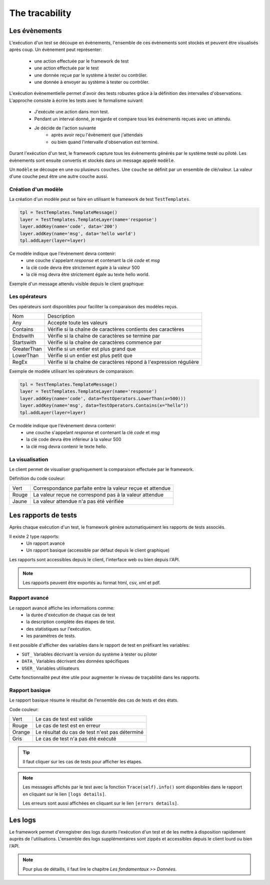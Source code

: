 The tracability
===========

Les évènements
----------

L'exécution d'un test se découpe en évènements, l'ensemble de ces évènements sont stockés et peuvent être visualisés après coup.
Un évènement peut représenter: 
 - une action effectuée par le framework de test
 - une action effectuée par le test
 - une donnée reçue par le système à tester ou contrôler.
 - une donnée à envoyer au système à tester ou contrôler.

L'exécution évènementielle permet d'avoir des tests robustes grâce à la définition des intervalles d'observations.
L'approche consiste à écrire les tests avec le formalisme suivant:
 - J'exécute une action dans mon test.
 - Pendant un interval donné, je regarde et compare tous les évènements reçues avec un attendu.
 - Je décide de l'action suivante
    * après avoir reçu l'évènement que j'attendais
    * ou bien quand l'intervalle d'observation est terminé.

Durant l'exécution d'un test, le framework capture tous les évènements générés par le système testé ou piloté.
Les évènements sont ensuite convertis et stockés dans un message appelé ``modèle``.

Un ``modèle`` se découpe en une ou plusieurs ``couches``.
Une ``couche`` se définit par un ensemble de clé/valeur. La valeur d'une couche
peut être une autre couche aussi.
 
.. image:: /_static/images/testlibrary/template_message.png

Création d'un modèle
~~~~~~~~~~~~~

La création d'un modèle peut se faire en utilisant le framework de test ``TestTemplates``.

.. code-block:: python
  
  tpl = TestTemplates.TemplateMessage()
  layer = TestTemplates.TemplateLayer(name='response')
  layer.addKey(name='code', data='200')
  layer.addKey(name='msg', data='hello world')
  tpl.addLayer(layer=layer) 
  
Ce modèle indique que l'évènement devra contenir:
 - une couche s'appelant `response` et contenant la clé `code` et `msg`
 - la clé code devra être strictement égale à la valeur 500
 - la clé msg devra être strictement égale au texte hello world.
 
Exemple d'un message attendu visible depuis le client graphique:

.. image:: /_static/images/testlibrary/template_expected.png

Les opérateurs
~~~~~~~~~~~~~

Des opérateurs sont disponibles pour faciliter la comparaison des modèles reçus.

+-----------------+-------------------------------------------------------------------+
|Nom              |   Description                                                     |
+-----------------+-------------------------------------------------------------------+
| Any             | Accepte toute les valeurs                                         |
+-----------------+-------------------------------------------------------------------+
| Contains        | Vérifie si la chaîne de caractères contients des caractères       |
+-----------------+-------------------------------------------------------------------+
| Endswith        | Vérifie si la chaîne de caractères se termine par                 |
+-----------------+-------------------------------------------------------------------+
| Startswith      | Vérifie si la chaîne de caractères commence par                   |
+-----------------+-------------------------------------------------------------------+
| GreaterThan     | Vérifie si un entier est plus grand que                           |
+-----------------+-------------------------------------------------------------------+
| LowerThan       | Vérifie si un entier est plus petit que                           |
+-----------------+-------------------------------------------------------------------+
| RegEx           | Vérifie si la chaîne de caractères répond à l'expression régulière|
+-----------------+-------------------------------------------------------------------+

Exemple de modèle utilisant les opérateurs de comparaison:

.. code-block:: python
  
  tpl = TestTemplates.TemplateMessage()
  layer = TestTemplates.TemplateLayer(name='response')
  layer.addKey(name='code', data=TestOperators.LowerThan(x=500)))
  layer.addKey(name='msg', data=TestOperators.Contains(x="hello"))
  tpl.addLayer(layer=layer) 
  
Ce modèle indique que l'évènement devra contenir:
 - une couche s'appelant `response` et contenant la clé `code` et `msg`
 - la clé code devra être inférieur à la valeur 500
 - la clé msg devra contenir le texte hello.
 
La visualisation
~~~~~~~~~~~~~

Le client permet de visualiser graphiquement la comparaison effectuée par le framework.

.. image:: /_static/images/client/client_event_mismatch.png

Définition du code couleur:

+-----------------+------------------------------------------------------------------+
|Vert             |   Correspondance parfaite entre la valeur reçue et attendue      |
+-----------------+------------------------------------------------------------------+
|Rouge            |   La valeur reçue ne correspond pas à la valeur attendue         |
+-----------------+------------------------------------------------------------------+
|Jaune            |   La valeur attendue n'a pas été vérifiée                        |
+-----------------+------------------------------------------------------------------+

Les rapports de tests
-----------------

Après chaque exécution d'un test, le framework génère automatiquement les rapports de tests associés.

Il existe 2 type rapports:
 - Un rapport avancé
 - Un rapport basique (accessible par défaut depuis le client graphique)

Les rapports sont accessibles depuis le client, l'interface web ou bien depuis l'API.

.. note:: Les rapports peuvent être exportés au format html, csv, xml et pdf.

Rapport avancé
~~~~~~~~~~~~~~

Le rapport avancé affiche les informations comme:
 - la durée d'exécution de chaque cas de test
 - la description complète des étapes de test.
 - des statistiques sur l'exécution.
 - les paramètres de tests.
 
.. image:: /_static/images/testlibrary/advanced_report.png


Il est possible d'afficher des variables dans le rapport de test en préfixant les variables:

- ``SUT_``		Variables décrivant la version du système à tester ou piloter
- ``DATA_``		Variables décrivant des données spécifiques
- ``USER_``		Variables utilisateurs

Cette fonctionnalité peut être utile pour augmenter le niveau de traçabilité dans les rapports.

.. image:: /_static/images/testlibrary/inputs_sut.png
  
.. image:: /_static/images/testlibrary/report_inputs.png

Rapport basique
~~~~~~~~~~~~~~~

Le rapport basique résume le résultat de l'ensemble des cas de tests et des états.

.. image:: /_static/images/testlibrary/basic_report.png


Code couleur:

+-----------------+------------------------------------------------------------------+
|Vert             |   Le cas de test est valide                                      |
+-----------------+------------------------------------------------------------------+
|Rouge            |   Le cas de test est en erreur                                   |
+-----------------+------------------------------------------------------------------+
|Orange           |   Le résultat du cas de test n'est pas déterminé                 |
+-----------------+------------------------------------------------------------------+
|Gris             |   Le cas de test n'a pas été exécuté                             |
+-----------------+------------------------------------------------------------------+


.. tip:: Il faut cliquer sur les cas de tests pour afficher les étapes.

.. note:: 
  Les messages affichés par le test avec la fonction ``Trace(self).info()`` sont disponibles dans le 
  rapport en cliquant sur le lien ``[logs details]``.
  
  Les erreurs sont aussi affichées en cliquant sur le lien ``[errors details]``.


Les logs
----

Le framework permet d'enregistrer des logs durants l'exécution d'un test
et de les mettre à disposition rapidement auprès de l'utilisations. L'ensemble des logs supplémentaires sont zippés et accessibles depuis le client lourd ou bien l'API.

.. image:: /_static/images/testlibrary/private_storage.png

.. note:: Pour plus de détaills, il faut lire le chapitre `Les fondamentaux >> Données`.

